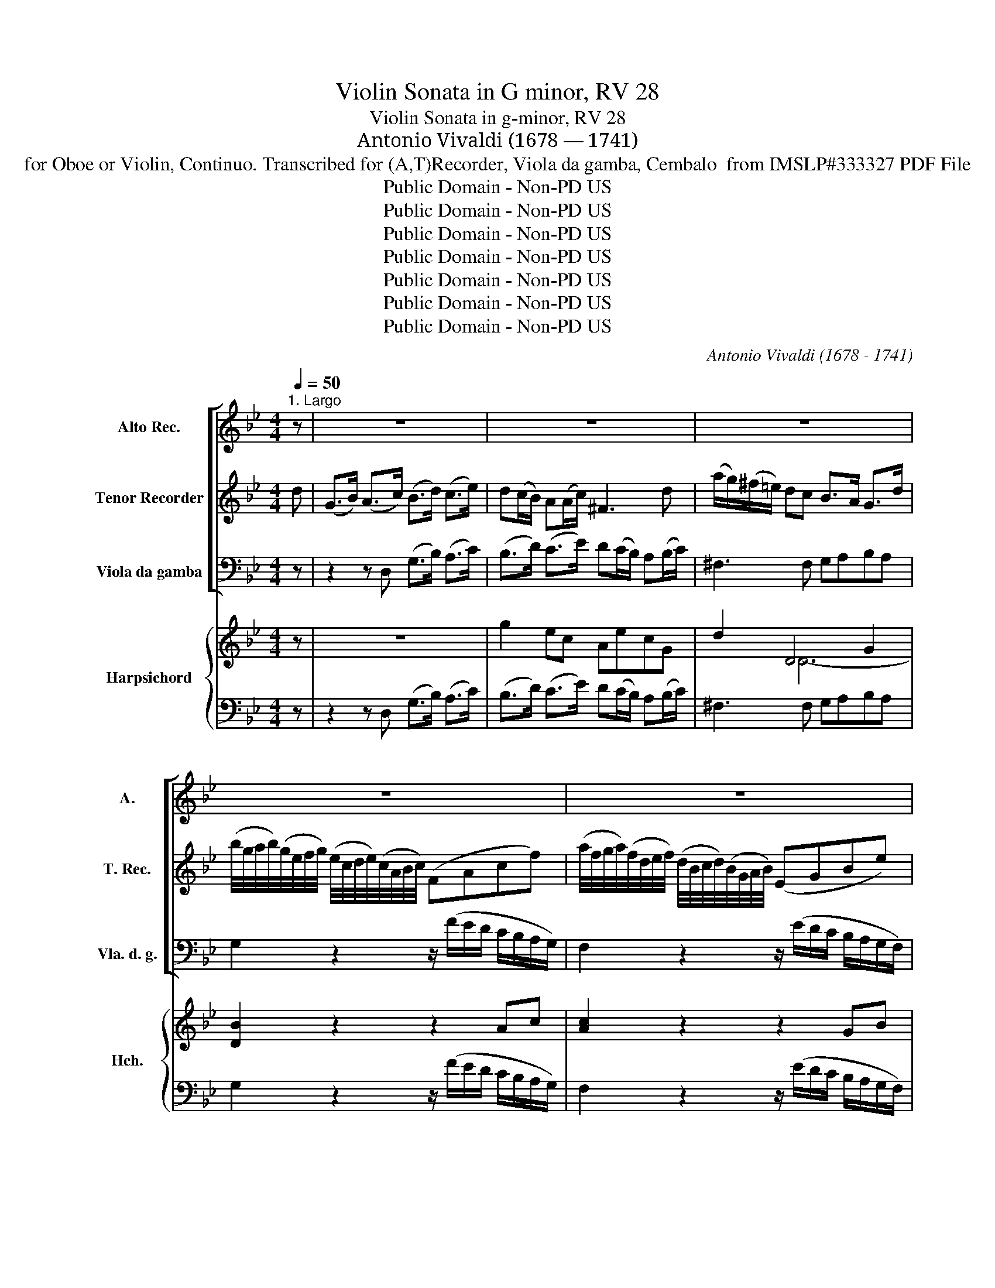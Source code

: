 X:1
T:Violin Sonata in G minor, RV 28
T:Violin Sonata in g-minor, RV 28
T:Antonio Vivaldi (1678 — 1741)
T:for Oboe or Violin, Continuo. Transcribed for (A,T)Recorder, Viola da gamba, Cembalo  from IMSLP#333327 PDF File
T:Public Domain - Non-PD US
T:Public Domain - Non-PD US
T:Public Domain - Non-PD US
T:Public Domain - Non-PD US
T:Public Domain - Non-PD US
T:Public Domain - Non-PD US
T:Public Domain - Non-PD US
C:Antonio Vivaldi (1678 - 1741)
Z:Public Domain - Non-PD US
%%score [ 1 2 3 ] { ( 4 6 7 ) | 5 }
L:1/8
Q:1/4=50
M:4/4
K:Bb
V:1 treble nm="Alto Rec." snm="A."
V:2 treble nm="Tenor Recorder" snm="T. Rec."
V:3 bass nm="Viola da gamba" snm="Vla. d. g."
V:4 treble nm="Harpsichord" snm="Hch."
V:6 treble 
V:7 treble 
V:5 bass 
V:1
"^1. Largo" z | z8 | z8 | z8 | z8 | z8 | z8 | z8 | z8 | z8 | z4 z2 z :: z | z8 | z8 | z8 | z8 | %16
 z8 | z8 | z8 | z8 | z8 | z8 | z8 | z4 z3 :| z/8 |[M:2/2]"^2. Allegro"[Q:1/2=50] z8 | z8 | z8 | %28
 z8 | z8 | z8 | z8 | z8 | z8 | z8 | z8 | z8 | z8 | z8 | z8 | z8 | z8 | z8 | z8 | z8 | z8 | z8 | %47
 z8 | z8 | z8 | z8 | z8 | z8 | z8 | z8 | z8 | z8 | z8 | z8 | z8 | z8 | z8 | z8 | z8 | z8 | z8 | %66
 z8 | z8 | z8 | z8 | z8 | z8 | z8 | z8 | z8 | z8 | z8 | z8 | z8 | z8 | z8 | z8 | z8 | z8 |] z/8 | %85
[M:4/4]"^3. Largo"[Q:1/4=50]"^Change to" eG/_A/ Bc TcBge | Ted_af Tfebg | %87
 Tff B2- B/(B/4c/4d/4e/4g/4_a/4 b/4)(a/4g/4f/4e/4d/4c/4B/4) | %88
 c/(f/g/_a/) c2- c/(d/4e/4f/4g/4=a/4b/4 c'/4)(b/4a/4g/4f/4e/4d/4c/4) | %89
 d/(B/d/f/) g2- g/4(e/4f/4g/4)c/4(e/4d/4c/4) f2- | %90
 f/4(d/4e/4f/4)B/4(d/4c/4B/4) e2- (3e/(d/c/)(3(a/g/f/) (3(c'/b/a/)(3(g/f/e/) | dgTgf TfeTed | %92
 (3(d/B/d/)(3(g/a/b/) Tc>B B4 :| (B/c/d/e/) fg Tgfbd | TdcfB TBA f2- | f(g/_a/) gf ec _d2- | %96
 d(c/=B/) c=d e_B e2- | e(_d/c/) d=e fc _a2- | a(g/f/) g=a =bg e2- | e(d/c/) T=B>c c2 z2 | %100
 e(G/_A/) Bc TcBbg | Tgf B2- B/(B/4c/4d/)(e/4f/4 g/)(g/4_a/4b/)B/ | %102
 (c/f/g/_a/) c2- c/(c/4d/4e/)(f/4g/4 a/)(a/4b/4c'/)e/ | d/(B/d/f/) g2 f/(B/d/f/) g2 | %104
 f/(B/d/f/) _a2 g/(B/e/g/) b2 | (_a/f/)(g/e/) !trill(!Td>e !fermata!e4 |] %106
[M:3/8]"^4. Allegro"[Q:3/8=60] z G/A/B/G/ | ddd | gGg | aa/b/c'/a/ | bg>b | ad>a | gc>g | fB>f | %114
 e/d/e/g/f/e/ | dBF | G/A/B/c/d/e/ | A/B/c/d/e/f/ | B/c/d/e/f/d/ | e/d/e/f/g/a/ | bBe | d Tc2 | %122
 B z/ A/B/c/ | B>AB/c/ | B>AB/c/ | B>AB/c/ | B/c/d/e/f | g/f/g/a/b | d Tc2 | B3 :: z B/c/d/B/ | %131
 fff | bBb | cc/d/e/c/ | dB/c/d/e/ | f3- | f/e/f/d/e/f/ | ec/d/e/f/ | g3- | g/f/g/=e/f/g/ | fd z | %141
 be/d/e | ad/c/d | gc/B/c | fB/A/B | e/d/e/g/f/e/ | d/^c/d/f/=e/d/ | g/f/g/b/a/g/ | f/=e/d/e/f/g/ | %149
 a/d/ T=e2 | d2 z | z A/=B/^c/d/ | =e3- | ed/^c/d- | dc/B/c | ^f/g/a/c/B/A/ | BG z | z G/A/B/G/ | %158
 ddd | gGg | aa/b/c'/a/ | be/d/e | (d^cd) | z (d/^c/d) | (c=Bc) | d/e/d/c/B/A/ | BGg | a T^f2 | %168
 g2 z | ad/e/f/d/ | gc/d/e/c/ | ^f/=e/d/c/B/A/ | B/A/G/A/B/c/ | d/c/d/=e/^f/d/ | gGc | B TA2 | %176
 !fermata!G3 :| %177
V:2
 d | ((G>B)) (A>c) (B>d) (c>e) | d(c/B/) A(A/c/) ^F3 d | (a/g/)(^f/=e/) dc B>A G>d | %4
 (b/4g/4a/4b/4)(g/4e/4f/4g/4) (e/4c/4d/4e/4)(c/4A/4B/4c/4) (FAcf) | %5
 (a/4f/4g/4a/4)(f/4d/4e/4f/4) (d/4B/4c/4d/4)(B/4G/4A/4B/4) (EGBe) | %6
 (g/4e/4f/4g/4)(e/4c/4d/4e/4) (c/4A/4B/4c/4)(A/4^F/4G/4A/4) (DFAd) | (^cd)(Af) (=ef)(Aa) | %8
 (^ga)(Af) G2- G/4(B/4A/4G/4)(^c/4=e/4d/4c/4) | %9
 g2- g/4(b/4a/4g/4)(a/4g/4f/4=e/4) (g/4d/4d/4_e/4)(e/4=e/4e/4f/4) (f/4^f/4f/4g/4)(g/4^g/4g/4a/4) | %10
 (a/b/)(=e/g/) !trill(!T^c>d d3 :: a | (d>f) (=e>g) (f>a) (g>b) | a(g/f/) =e(f/g/) ^c3 a | %14
 (a/4g/4a/4b/4)(g/4=e/4f/4g/4) (e/4^c/4d/4e/4)(A/4g/4^f/4e/4) f3 g | %15
 (g/4f/4g/4_a/4)(f/4d/4e/4f/4) (d/4=B/4c/4d/4)(G/4f/4e/4d/4) e3 e | %16
 (f/4e/4f/4g/4)(e/4c/4d/4e/4) (c/4A/4B/4c/4)(F/4e/4d/4c/4) (3(d/c/B/)(3(e/d/c/) (3(f/e/d/)(3(g/f/e/) | %17
 (3(a/g/f/)b/B/ c>B B>(c d/e/f/g/) | (=B>c d/e/f/g/) (c>d e/f/g/a/) | %19
 (^c>d =e/^f/g/a/) f(e/d/) z g | (^fg)(de) (cd)(^Fa) | (^fg)(de) (cd)(^Fc) | %22
 (B/d/)(g/d/) (e/c/)(B/A/) (B/4G/4)(G/4_A/4)(A/4=A/4)(A/4B/4) (B/4=B/4)(B/4c/4)(c/4^c/4)(c/4d/4) | %23
 (d/e/)(A/c/) ^F>G !fermata!G3 :| z/8 |[M:2/2] G2 e2 ^F2 a2- | ac/B/cA BG g2- | %27
 gB/A/BG ^F2 z/ (d/c/d/) | ^f/(d/c/d/) A/(d/c/d/) f/(d/c/d/) A/(c/B/A/) | %29
 B/(d/c/d/) g/(d/c/d/) B/(d/c/d/) g/(d/c/d/) | b/(d/c/d/) (g/f/)(e/d/) e/(G/F/G/) c/(G/F/G/) | %31
 E/(G/F/G/) c/(G/F/G/) e/(G/F/G/) (c/B/)(A/G/) | A/(c/B/c/) f/(c/B/c/) A/(c/B/c/) f/(c/B/c/) | %33
 a/(c/B/c/) (f/e/)(d/c/) d2 z/ (B/c/d/) | (G/B/)e z/ (d/c/B/) (A/c/)f z/ (e/d/c/) | %35
 (B/d/)g z/ (f/e/d/) (c/d/)a- a/(f/g/a/) | (bag)f (=e_dc)B | ABFe{B} !trill(!Tc3 B | B2 z2 B2 g2 | %39
 A2 c'2- c'(e/d/)ec | dB b2- b(e/d/)ec | A2 z/ (F/G/A/ B/c/d/e/f)F | %42
 (G/F/)G z/ (G/A/B/ c/d/=e/f/)gG | (A/G/)A z/ (A/B/c/ d/=e/^f/g/)aA | %44
 (B/A/)B z/ (B/c/d/ e/f/g/a/) bB | A/B/F/c/ B/c/F/d/ c/d/F/f/ d/e/F/d/ | %46
 cF z c =B/c/G/d/ c/d/G/e/ | d/e/G/f/ e/f/G/e/ dG z d | ^c/d/A/=e/ d/e/A/f/ e/f/A/g/ f/g/A/f/ | %49
 =eA z/ (A/^c/e/) f/(d/c/d/) f/(a/g/f/) | b/(f/=e/d/) e/(b/a/^g/) a/(e/d/^c/) d/(a/g/^f/) | %51
 g/(d/^c/=B/) c/(g/f/=e/) f/(d/A/B/) A/(d/A/B/) | %52
 (A/d/)(A/B/) A/(g/f/=e/) f/(A/B/G/) (F/A/)(d/^c/) | d2 z2 d2 b2 | ^c2 =e2 eG/F/G=E | %55
 FD d2 df/=e/fd | ^c2 z/ (c/=B/c/) =e/(c/B/c/) A/(c/B/c/) | %57
 =e/(^c/=B/c/) G/(_B/A/G/) ^FD z/ (^f/e/f/) | a/(^f/=e/f/) d/(f/e/f/) a/(f/e/f/) c/(_e/d/c/) | %59
 =BG z/ (B/A/B/) d/(B/A/B/) G/(B/A/B/) | d/(=B/A/B/) F/(_A/G/F/) E(Gce) | g(edc) d(fg_a) | %62
 =B(_agf) (ed)(cB) | c2 z2 c2 _a2 | =B2 d2- d(f/e/)fd | ec c'2- c'(e/d/)ec | =B d2 g2 f2 (e/d/) | %67
 e g2 c'2 g2 (f/e/) | d ^f2 a2 c2 (B/A/) | B2 z2 G2 e2 | ^F2 a2- ac/B/cA | BG g2- gB/A/BG | %72
 ^F d2 c B g2 f | e d2 c B _A2 G | ^F2 z/ (d/c/d/) ^f/(d/c/d/) A/(d/c/d/) | %75
 ^f/(d/c/d/) A/(c/B/A/) B/(G/B/d/) c/(A/c/e/) | d/(B/d/g/) ^f/(d/f/a/) b/(G/F/G/) E/(b/a/g/) | %77
 a/(F/E/F/) D/(a/g/f/) g/(E/D/E/) C/(g/f/e/) | d/(^F/=E/F/) D/(c/B/A/) B/(G/F/G/) D/(c/B/A/) | %79
 B/(G/^F/G/) D/(c/B/A/) B/(G/B/d/)gG | (B2 TA>)G G2 e2 | ^F2 d2 E2 c2 | %82
 D2 z/ (d/=e/^f/) gGB(A/G/) | !fermata!G8 |] z/8 |[M:4/4] z8 | z8 | z8 | z8 | z8 | z8 | z8 | z8 :| %93
 z8 | z8 | z8 | z8 | z8 | z8 | z8 | z8 | z8 | z8 | z8 | z8 | z8 |][M:3/8] z3 | z3 | z3 | z3 | z3 | %111
 z3 | z3 | z3 | z3 | z3 | z3 | z3 | z3 | z3 | z3 | z3 | z3 | z3 | z3 | z3 | z3 | z3 | z3 | z3 :: %130
 z3 | z3 | z3 | z3 | z3 | z3 | z3 | z3 | z3 | z3 | z3 | z3 | z3 | z3 | z3 | z3 | z3 | z3 | z3 | %149
 z3 | z3 | z3 | z3 | z3 | z3 | z3 | z3 | z3 | z3 | z3 | z3 | z3 | z3 | z3 | z3 | z3 | z3 | z3 | %168
 z3 | z3 | z3 | z3 | z3 | z3 | z3 | z3 | z3 :| %177
V:3
 z | z2 z D, (G,>B,) (A,>C) | (B,>D) (C>E) D(C/B,/) A,(B,/C/) | ^F,3 F, G,A,B,A, | %4
 G,2 z2 z/ (F/E/D/ C/B,/A,/G,/) | F,2 z2 z/ (E/D/C/ B,/A,/G,/F,/) | %6
 E,2 z2 (D/C/B,/A,/) (G,/F,/E,/D,/) | A,,8- | A,,4- A,,/A,/^C,/=B,,/ A,,2- | %9
 A,,/(A,/^C,/=B,,/) A,,2 D,4 | D,G,A,A,, [D,F,A,]3 :: z | z2 z A, (D,>F,) (E,>G,) | %13
 (F,>A,) (G,>B,) A,(G,/F,/) =E,(F,/G,/) | ^C,2 z2 (D/C/B,/A,/ G,/^F,/=E,/D,/) | %15
 G,2 z2 (C/B,/A,/G,/ F,/=E,/D,/C,/) | F,2 z A,, B,,4 | F,D,/B,,/ F,F,, B,B,, z B, | %18
 G,G,, z F, E,E,, z C | A,A,, z A, DCB,G, | D,8- | D,8 | G,2 C,2 G,,4- | %23
 G,,C,D,D,, !fermata!G,,3 :| z/8 |[M:2/2] G,B,CC, D,=E,^F,E, | D,^F,=E,F, G,A,B,G, | %27
 C,2 ^C,2 D,=E,^F,E, | D,=E,^F,E, D,E,F,D, | G,A,B,A, G,A,B,A, | G,A,B,G, C,D,E,D, | %31
 C,D,E,D, C,D,E,C, | F,G,A,G, F,G,A,G, | F,G,A,F, B,CDB, | E,D,E,=E, F,E,F,^F, | %35
 G,F,G,G, A,F,A,F, | B,,8 | F,4 F,,4 | B,,/(B,/A,/G,/ F,/E,/D,/C,/) B,,D,E,E,, | %39
 F,G,A,G, F,A,G,A, | B,CDB, =E,3 E, | F,G,F,E, D,C,D,B,, | E,F,G,F, =E,D,E,C, | %43
 F,G,A,G, ^F,=E,F,D, | G,A,B,A, G,F,G,E, | F,2 F,2 F,2 F,2 | F,G,_A,F, G,2 G,2 | G,2 G,2 G,A,B,G, | %48
 A,2 A,2 A,2 A,2 | A,=B,^CA, D,A,DD, | D2 ^C2 =C2 =B,2 | B,2 A,2 D,4- | D,4- D,G,A,A,, | %53
 D,/(D/C/B,/ A,/G,/F,/E,/) D,F,G,G,, | A,,=B,,^C,B,, A,,C,B,,C, | D,=E,F,D, G,2 G,2 | %56
 A,G,A,G, A,G,A,G, | A,G,A,^C, D,A,D^C | D^CDC DCD^F, | G,F,G,F, G,F,G,F, | G,F,G,=B,, C,4 | %61
 C,4 F,4 | G,4 C,E,F,G, | C,/(C/B,/_A,/ G,/F,/E,/D,/) C,E,F,F,, | G,A,=B,A, G,F,G,B, | %65
 CDEC F,2 ^F,2 | G,2 G,2 G,2 G,2 | C,2 C,2 C,2 C,2 | ^F,2 F,2 F,2 F,2 | %69
 G,/G,/F,/E,/ D,/C,/B,,/A,,/ G,,B,CC, | D,=E,^F,E, D,F,E,F, | G,A,B,G, C,2 ^C,2 | %72
 D,2 ^F,2 G,2 =B,2 | C2 ^F,2 G,2 C,2 | D,=E,^F,E, D,E,F,E, | D,=E,^F,D, G,2 A,2 | B,2 D,2 G,2 C,2 | %77
 F,2 B,,2 E,3 E, | ^F,,3 F,, G,,D,^F,D, | G,,D,^F,D, G,A,B,G, | ^C,2 D,2 G,B,CC, | %81
 D,D,B,,B,, C,C,A,,A,, | B,,G,^F,D, B,,G,,D,D,, | !fermata!G,,8 |] z/8 |[M:4/4] EE, z E EE, z E | %86
 B,B,, z B, EE, z E | B,B,, z B, G,G,, z G, | _A,_A,, z F, =A,=A,, z A, | B,B,, z E _A,_A,, z A, | %90
 G,G,, z G, A,A,, z A, | B,EA,D G,CF,B, | =E,2 F,2 [B,,F,]4 :| B,B,, z B, B,B,, z B, | %94
 F,F,, z F, F,F,, z D | =B,=B,, z B, CC, z F, | G,2 _A,2 G,G,, z G, | A,2 B,2 _A,_A,, z C | %98
 D2 E2 DE z C | ^F,2 G,2 CB,/_A,/ G,F, | E,E,, z E, E,E,, z E, | B,B,, z B, G,G,, z G, | %102
 _A,_A,, z E, A,A,, z =A, | B,B,, z B, B,B,, z B, | B,B,, z B, B,B,, z B, | %105
 B,E,B,B,, !fermata!E,4 |][M:3/8] G,G,G, | F,F,F, | E,E,B,, | C,D,D, | G,,G,G, | F,F,F, | E,E,E, | %113
 D,D,D, | C,A,,A,, | B,,D,D, | E,E,E, | F,F,F, | G,G,G, | C,C,C, | D,B,,G,/A,/ | B,F,F,, | B,B,B, | %123
 A,A,A, | G,G,G, | F,F,E, | D,D,D, | E,E,E, | F,F,F, | B,,3 :: B,B,B, | A,A,A, | G,G,D, | E,F,F, | %134
 B,,2 z | z B,,/C,/D,/C,/ | =B,,B,,B,, | C,2 z | z C,/D,/E,/D,/ | ^C,C,C, | D,DD | DCC | CB,B, | %143
 B,A,A, | A,G,G, | G,G,A, | B,F,F, | =E,^C,C, | D,D,D, | D,A,A,, | D,D,/=E,/F,/G,/ | A,A,A, | %152
 G,G,G, | F,F,F, | E,E,E, | D,D,D, | G,G,,/A,,/B,,/C,/ | D,G,G, | F,F,F, | E,E,B,, | C,D,D, | %161
 G,,G,A, | B,B,B, | G,G,F, | E,D,C, | B,,G,,^F, | G,G,,B,, | C,D,D,, | G,,G,G, | G,F,F, | F,E,E, | %171
 D,D,D, | G,G,G, | ^F,D,C, | B,,B,A, | G,D,D,, | !fermata!G,,3 :| %177
V:4
 z | z8 | g2 ec AecG | d2 D4 G2 | [DB]2 z2 z2 Ac | [Ac]2 z2 z2 GB | [GBe]2 z2 z2 [Ad]2 | %7
 ^c [Fd]3 [c=e] [Adf]3 | [^G=B][=E^c] [Fd]2 [=G=e]4 | [G=e]4 [FAd]2 A2 | F =E3 D3 :: z | z8 | %13
 d2 BG =EBGD | A2 z2 z2 A2 | [DB]2 z2 z2 G2 | [CA]2 z C [DF][EG][FA][GB] | cB-BA [DFB]2 z D | %18
 [=B,DG]2 z D [CG]2 z e | [=E^c]2 [Ec]2 [^Fd]A[Gd]B | [^Fd] [DB]2 [Ec]2 [FA]2 [FAd]- | %21
 [FAd] [GB]2 [Ec]2 [DA]2 ^F | [B,DG]2 [EA]2 [DB] d2 [EA] | [DB][EA] [D^FA]2 !fermata![B,DG]3 :| %24
 z/8 |[M:2/2] [GBd]2 [EGc]2 [D^FA]2 D2 | [D^FA]2 c2 B2 G2 | [EGc]2 [GB]2 [^FA]2 D2 | %28
 [D^FA]2 D2 [DFA]2 D2 | [DGB]2 G2 [DGB]2 G2 | [DGB]2 G2 [DGc]2 G2 | [DGc]2 G2 [EGc]2 G2 | %32
 [CA]2 F2 [B,FA]2 F2 | [CFA]2 F2 [DFB]2 F2 | [B,EG]2 z C- [CA]3 D- | [DB]3 E [CF]2 [CF]2 | %36
 [F,B,D]4 [B,_DG]4 | [A,C]B, [A,C]2 [FAc]4 | [DFB]4 z2 [GB]2 | [CA]2 F2 [CA]2 Bc | %40
 [Gd]2 B2- [GB]2 [GBd]2 | [Ac]4 B2 F2 | G2 E2 G2 B2 | A2 F2 A2 c2 | B2 G2 E4 | %45
 [A,C]2 [B,D]2 [A,C]2 [B,D]2 | C2 F2 D2 E2 | [=B,D]2 [CE]2 [B,D]2 G2 | [^C=E]2 [DF]2 [CE]2 [DF]2 | %49
 [^C=E]2 [EA]2 [FA]2 [FA]2 | [FB]2 [=EB]2 [EA]2 [DA]2 | [DG]2 [^CG]2 [A,DF]4 | [DFA]4 d3 ^c | %53
 [FAd]2 z2 z A B2 | [^C=EA]2 E2 [CEA]2 G2 | [A,DF]2 D2 [DGB]2 [DFB]2 | [^C=EA]4 [CEA]2 [CEA]2 | %57
 [^CEA]2 G2 [D^F]2 A2 | [^FAd]2 [FAd]2 [FAd]2 [FAc]2 | [DG=B]4 [DGB]2 [DGB]2 | %60
 [DG=B]2 [Fd]2 [EGc]4 | [EGc]4 [D_Ad]4 | [DG=B]4 [EGc]2 d2 | [Gce]2 z2 z G _A2 | %64
 [=B,DG]2 D2 [B,DG]2 F2 | E2 G2 [CB]2 [Ec]2 | [D=B]2 [DB]2 [DB]2 [FB]2 | %67
 [EGc]2 [EGc]2 [EGc]2 [EGc]2 | [DA]2 [DA]2 [DA]2 [DAc]2 | [DGB]2 z2 z d e2 | [^FAd]2 A2 [FAd]2 c2 | %71
 [DGB]2 G2 [EGc]2 [GB]2 | [D^FA]2 [DA^c]2 [DGB]2 [=Fd]2 | [EGc]2 [Ac]2 [DGB]2 _AG | %74
 [A,D^F]2 D2 [FAd]2 D2 | [^FAd]2 D2 [DGB]2 [Ec]2 | [DGd]2 [^FAd]2 [DGB]2 [EGB]2 | %77
 [CFA]2 D2 [B,EG]2 C2 | A2 c2 BAdc | BAdc B2 G2 | [B,=EG]2 [A,D^F]2 [B,DG]2 [Ge]2 | d4 c2 ^F2 | %82
 G2 A2 d B2 A | !fermata![B,DG]8 |] z/8 |[M:4/4] [GB]2 z2 [_Ac][GB] z2 | [Ge][Fd] z2 [_Af][Ge] z2 | %87
 [Ge][Fd] z2 [EBe]2 z2 | [Fc]2 z2 [CFc]2 z2 | [DFB]2 z2 [EG]2 [DF]2 | [DF]2 [CE]2 [Ec]2 [Ec]2 | %91
 [DB]G[Gc]F [FB]E[Ec]D | [DG]2 [A,CF]2 [F,B,D]4 :| [DF]2 z2 [EG][DF] z2 | [DB][CA] z2 [DB]C z2 | %95
 [Fd]2 z2 [Ec]2 [_A_d-]2 | [Ed]2 [Ec]2 [EB]2 E2 | cF-FE F2 z2 | [FB]2 [Gc]2 [F=B][Gc] z2 | %99
 [Ec]2 [D=B]2 [EGc]2 z2 | [GBe]2 z2 [_Ac][GB] z2 | [Ge][Fd] z2 [Bd]2 z2 | [Fcf]2 z2 [ce]2 z2 | %103
 [Fd]2 [Ge]2 [Fd]2 [Ge]2 | [_Af]2 z2 [Ge]2 z2 | [FBd][GBe] [Bdf]2 !fermata![GBe]4 |] %106
[M:3/8] [B,DG]3 | [DA]3 | [CGc]2 [DG] | [EA] [A,D^F]2 | [B,DG]3 | [DA]3 | [CGc]3 | [FB]3 | efe | %115
 d B2 | B2 G | c2 A | d2 B | e3 | d2 B/c/ | d c2 | [DFB]3 | [DFB]3 | [DFB]3 | B2 A | [B,FB]3 | %127
 [GB]3 | [FBd] [FAc]2 | [DFB]3 :: [FBd]3 | [Fc]3 | def | [Bg] [Ac]2 | [DFB]2 F | [DFB]2 F | [Fd]3 | %137
 [EGc]2 G | e2 c | A3- | A3 | B3 | A3 | G3 | F3 | E2 C | D2 d | ^c =e2 | [FAd]3 | [FAd] [=EA^c]2 | %150
 [FAd]2 z | ^C3 | =E3 | A3 | G3 | ^F3 | [B,DG] z z | z [DB]2 | [DAd]3 | c2 d | edc | B2 c | G3 | %163
 B2 A | c=Bc | d2 c | B2 G | A ^F2 | [B,DG]3 | A3 | G3 | ^F3 | [B,DG]3 | D3 | G2 A | %175
 [DGB] [D^FA]2 | !fermata![B,DG]3 :| %177
V:5
 z | z2 z D, (G,>B,) (A,>C) | (B,>D) (C>E) D(C/B,/) A,(B,/C/) | ^F,3 F, G,A,B,A, | %4
 G,2 z2 z/ (F/E/D/ C/B,/A,/G,/) | F,2 z2 z/ (E/D/C/ B,/A,/G,/F,/) | %6
 E,2 z2 (D/C/B,/A,/) (G,/F,/E,/D,/) | A,,8- | A,,4- A,,/A,/^C,/=B,,/ A,,2- | %9
 A,,/(A,/^C,/=B,,/) A,,2 D,4 | D,G,A,A,, [D,F,A,]3 :: z | z2 z A, (D,>F,) (E,>G,) | %13
 (F,>A,) (G,>B,) A,(G,/F,/) =E,(F,/G,/) | ^C,2 z2 (D/C/B,/A,/ G,/^F,/=E,/D,/) | %15
 G,2 z2 (C/B,/A,/G,/ F,/=E,/D,/C,/) | F,2 z A,, B,,4 | F,D,/B,,/ F,F,, B,B,, z B, | %18
 G,G,, z F, E,E,, z C | A,A,, z A, DCB,G, | D,8- | D,8 | G,2 C,2 G,,4- | %23
 G,,C,D,D,, !fermata!G,,3 :| z/8 |[M:2/2] G,B,CC, D,=E,^F,E, | D,^F,=E,F, G,A,B,G, | %27
 C,2 ^C,2 D,=E,^F,E, | D,=E,^F,E, D,E,F,D, | G,A,B,A, G,A,B,A, | G,A,B,G, C,D,E,D, | %31
 C,D,E,D, C,D,E,C, | F,G,A,G, F,G,A,G, | F,G,A,F, B,CDB, | E,D,E,=E, F,E,F,^F, | %35
 G,F,G,G, A,F,A,F, | B,,8 | F,4 F,,4 | B,,/(B,/A,/G,/ F,/E,/D,/C,/) B,,D,E,E,, | %39
 F,G,A,G, F,A,G,A, | B,CDB, =E,3 E, | F,G,F,E, D,C,D,B,, | E,F,G,F, =E,D,E,C, | %43
 F,G,A,G, ^F,=E,F,D, | G,A,B,A, G,F,G,E, | F,2 F,2 F,2 F,2 | F,G,_A,F, G,2 G,2 | G,2 G,2 G,A,B,G, | %48
 A,2 A,2 A,2 A,2 | A,=B,^CA, D,A,DD, | D2 ^C2 =C2 =B,2 | B,2 A,2 D,4- | D,4- D,G,A,A,, | %53
 D,/(D/C/B,/ A,/G,/F,/E,/) D,F,G,G,, | A,,=B,,^C,B,, A,,C,B,,C, | D,=E,F,D, G,2 G,2 | %56
 A,G,A,G, A,G,A,G, | A,G,A,^C, D,A,D^C | D^CDC DCD^F, | G,F,G,F, G,F,G,F, | G,F,G,=B,, C,4 | %61
 C,4 F,4 | G,4 C,E,F,G, | C,/(C/B,/_A,/ G,/F,/E,/D,/) C,E,F,F,, | G,A,=B,A, G,F,G,B, | %65
 CDEC F,2 ^F,2 | G,2 G,2 G,2 G,2 | C,2 C,2 C,2 C,2 | ^F,2 F,2 F,2 F,2 | %69
 G,/G,/F,/E,/ D,/C,/B,,/A,,/ G,,B,CC, | D,=E,^F,E, D,F,E,F, | G,A,B,G, C,2 ^C,2 | %72
 D,2 ^F,2 G,2 =B,2 | C2 ^F,2 G,2 C,2 | D,=E,^F,E, D,E,F,E, | D,=E,^F,D, G,2 A,2 | B,2 D,2 G,2 C,2 | %77
 F,2 B,,2 E,3 E, | ^F,,3 F,, G,,D,^F,D, | G,,D,^F,D, G,A,B,G, | ^C,2 D,2 G,B,CC, | %81
 D,D,B,,B,, C,C,A,,A,, | B,,G,^F,D, B,,G,,D,D,, | !fermata!G,,8 |] z/8 |[M:4/4] EE, z E EE, z E | %86
 B,B,, z B, EE, z E | B,B,, z B, G,G,, z G, | _A,_A,, z F, =A,=A,, z A, | B,B,, z E _A,_A,, z A, | %90
 G,G,, z G, A,A,, z A, | B,EA,D G,CF,B, | =E,2 F,2 [B,,F,]4 :| B,B,, z B, B,B,, z B, | %94
 F,F,, z F, F,F,, z D | =B,=B,, z B, CC, z F, | G,2 _A,2 G,G,, z G, | A,2 B,2 _A,_A,, z C | %98
 D2 E2 DE z C | ^F,2 G,2 CB,/_A,/ G,F, | E,E,, z E, E,E,, z E, | B,B,, z B, G,G,, z G, | %102
 _A,_A,, z E, A,A,, z =A, | B,B,, z B, B,B,, z B, | B,B,, z B, B,B,, z B, | %105
 B,E,B,B,, !fermata!E,4 |][M:3/8] G,G,G, | F,F,F, | E,E,B,, | C,D,D, | G,,G,G, | F,F,F, | E,E,E, | %113
 D,D,D, | C,A,,A,, | B,,D,D, | E,E,E, | F,F,F, | G,G,G, | C,C,C, | D,B,,G,/A,/ | B,F,F,, | B,B,B, | %123
 A,A,A, | G,G,G, | F,F,E, | D,D,D, | E,E,E, | F,F,F, | B,,3 :: B,B,B, | A,A,A, | G,G,D, | E,F,F, | %134
 B,,2 z | z B,,/C,/D,/C,/ | =B,,B,,B,, | C,2 z | z C,/D,/E,/D,/ | ^C,C,C, | D,DD | DCC | CB,B, | %143
 B,A,A, | A,G,G, | G,G,A, | B,F,F, | =E,^C,C, | D,D,D, | D,A,A,, | D,D,/=E,/F,/G,/ | A,A,A, | %152
 G,G,G, | F,F,F, | E,E,E, | D,D,D, | G,G,,/A,,/B,,/C,/ | D,G,G, | F,F,F, | E,E,B,, | C,D,D, | %161
 G,,G,A, | B,B,B, | G,G,F, | E,D,C, | B,,G,,^F, | G,G,,B,, | C,D,D,, | G,,G,G, | G,F,F, | F,E,E, | %171
 D,D,D, | G,G,G, | ^F,D,C, | B,,B,A, | G,D,D,, | !fermata!G,,3 :| %177
V:6
 x | x8 | x8 | x2 D6- | x8 | x8 | x8 | x8 | x8 | x8 | x7 :: x | x8 | x8 | x8 | x8 | x8 | AB C2 z4 | %18
 x8 | x8 | x8 | x8 | x8 | x7 :| x/4 |[M:2/2] x8 | x2 GA D4 | x8 | x8 | x8 | x8 | x8 | x8 | x8 | %34
 x8 | x8 | x8 | x8 | x8 | x8 | x8 | x4 F4 | B,4 C4 | C4 D4 | D4 B,4 | x8 | A,4 =B,2 C2 | x8 | x8 | %49
 x8 | x8 | x8 | x4 [FA]BF=E | x5 D3 | x8 | x8 | x8 | x8 | x8 | x8 | x8 | x8 | x6 _AG | x5 C3 | x8 | %65
 x8 | x8 | x8 | x8 | x5 G3 | x8 | x8 | x8 | x6 E2 | x8 | x8 | x8 | x8 | D4 D4 | D4 D4 | x8 | %81
 ^F2 G2 E2 C2 | D2 D2 G3 [D^F] | x8 |] x/4 |[M:4/4] x8 | x8 | x8 | x8 | x8 | x8 | x8 | x8 :| x8 | %94
 x8 | x8 | x8 | E2 _D2 C2 z2 | x8 | x8 | x8 | x8 | x8 | x8 | x8 | x8 |][M:3/8] x3 | x3 | x3 | x3 | %110
 x3 | x3 | x3 | x3 | G [Fc]2 | F3 | G3 | A3 | B3 | G3 | F3 | F3 | x3 | x3 | x3 | F3 | x3 | x3 | %128
 x3 | x3 :: x3 | x3 | B3 | x3 | x3 | x3 | x3 | x3 | G3- | G3 | F3 | F E2 | E D2 | D C2 | C B,2 | %145
 B,2 x | x3 | G3 | x3 | x3 | x3 | x3 | x3 | =E D2 | D C2 | x3 | x3 | x3 | x3 | G3 | G ^F2 | D E2 | %162
 D^CD | E D2 | G3 | G2 A | D3 | E A,2 | x3 | E D2 | D C2 | CB,A, | x3 | x3 | D3 | x3 | x3 :| %177
V:7
 x | x8 | x8 | x8 | x8 | x8 | x8 | x8 | x8 | x8 | x7 :: x | x8 | x8 | x8 | x8 | x8 | x8 | x8 | x8 | %20
 x8 | x8 | x8 | x7 :| x/4 |[M:2/2] x8 | x8 | x8 | x8 | x8 | x8 | x8 | x8 | x8 | x8 | x8 | x8 | x8 | %38
 x8 | x8 | x8 | x8 | x8 | x8 | x8 | x8 | x8 | x8 | x8 | x8 | x8 | x8 | x8 | x8 | x8 | x8 | x8 | %57
 x8 | x8 | x8 | x8 | x8 | x8 | x8 | x8 | x8 | x8 | x8 | x8 | x8 | x8 | x8 | x8 | x8 | x8 | x8 | %76
 x8 | x8 | x8 | x8 | x8 | x8 | x8 | x8 |] x/4 |[M:4/4] x8 | x8 | x8 | x8 | x8 | x8 | x8 | x8 :| %93
 x8 | x8 | x8 | x8 | x8 | x8 | x8 | x8 | x8 | x8 | x8 | x8 | x8 |][M:3/8] x3 | x3 | x3 | x3 | x3 | %111
 x3 | x3 | x3 | x3 | x3 | x3 | x3 | x3 | x3 | x3 | x3 | x3 | x3 | x3 | D C2 | x3 | x3 | x3 | x3 :: %130
 x3 | x3 | x3 | x3 | x3 | x3 | x3 | x3 | x3 | x3 | x3 | x3 | x3 | x3 | x3 | x3 | x3 | x3 | x3 | %149
 x3 | x3 | x3 | x3 | x3 | x3 | x3 | x3 | x3 | x3 | x3 | x3 | x3 | x3 | x3 | x3 | x3 | x3 | x3 | %168
 x3 | x3 | x3 | x3 | x3 | x3 | x3 | x3 | x3 :| %177

